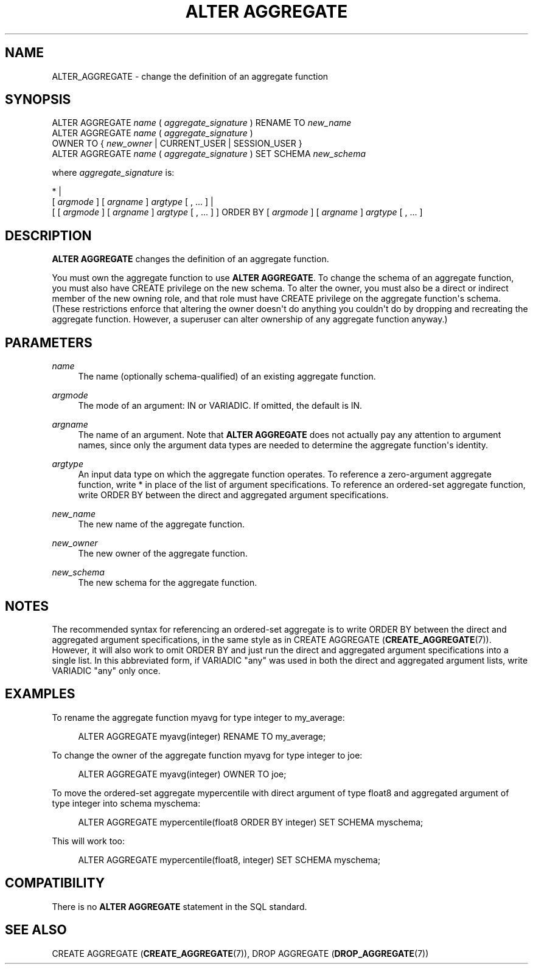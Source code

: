 '\" t
.\"     Title: ALTER AGGREGATE
.\"    Author: The PostgreSQL Global Development Group
.\" Generator: DocBook XSL Stylesheets vsnapshot <http://docbook.sf.net/>
.\"      Date: 2023
.\"    Manual: PostgreSQL 12.14 Documentation
.\"    Source: PostgreSQL 12.14
.\"  Language: English
.\"
.TH "ALTER AGGREGATE" "7" "2023" "PostgreSQL 12.14" "PostgreSQL 12.14 Documentation"
.\" -----------------------------------------------------------------
.\" * Define some portability stuff
.\" -----------------------------------------------------------------
.\" ~~~~~~~~~~~~~~~~~~~~~~~~~~~~~~~~~~~~~~~~~~~~~~~~~~~~~~~~~~~~~~~~~
.\" http://bugs.debian.org/507673
.\" http://lists.gnu.org/archive/html/groff/2009-02/msg00013.html
.\" ~~~~~~~~~~~~~~~~~~~~~~~~~~~~~~~~~~~~~~~~~~~~~~~~~~~~~~~~~~~~~~~~~
.ie \n(.g .ds Aq \(aq
.el       .ds Aq '
.\" -----------------------------------------------------------------
.\" * set default formatting
.\" -----------------------------------------------------------------
.\" disable hyphenation
.nh
.\" disable justification (adjust text to left margin only)
.ad l
.\" -----------------------------------------------------------------
.\" * MAIN CONTENT STARTS HERE *
.\" -----------------------------------------------------------------
.SH "NAME"
ALTER_AGGREGATE \- change the definition of an aggregate function
.SH "SYNOPSIS"
.sp
.nf
ALTER AGGREGATE \fIname\fR ( \fIaggregate_signature\fR ) RENAME TO \fInew_name\fR
ALTER AGGREGATE \fIname\fR ( \fIaggregate_signature\fR )
                OWNER TO { \fInew_owner\fR | CURRENT_USER | SESSION_USER }
ALTER AGGREGATE \fIname\fR ( \fIaggregate_signature\fR ) SET SCHEMA \fInew_schema\fR

where \fIaggregate_signature\fR is:

* |
[ \fIargmode\fR ] [ \fIargname\fR ] \fIargtype\fR [ , \&.\&.\&. ] |
[ [ \fIargmode\fR ] [ \fIargname\fR ] \fIargtype\fR [ , \&.\&.\&. ] ] ORDER BY [ \fIargmode\fR ] [ \fIargname\fR ] \fIargtype\fR [ , \&.\&.\&. ]
.fi
.SH "DESCRIPTION"
.PP
\fBALTER AGGREGATE\fR
changes the definition of an aggregate function\&.
.PP
You must own the aggregate function to use
\fBALTER AGGREGATE\fR\&. To change the schema of an aggregate function, you must also have
CREATE
privilege on the new schema\&. To alter the owner, you must also be a direct or indirect member of the new owning role, and that role must have
CREATE
privilege on the aggregate function\*(Aqs schema\&. (These restrictions enforce that altering the owner doesn\*(Aqt do anything you couldn\*(Aqt do by dropping and recreating the aggregate function\&. However, a superuser can alter ownership of any aggregate function anyway\&.)
.SH "PARAMETERS"
.PP
\fIname\fR
.RS 4
The name (optionally schema\-qualified) of an existing aggregate function\&.
.RE
.PP
\fIargmode\fR
.RS 4
The mode of an argument:
IN
or
VARIADIC\&. If omitted, the default is
IN\&.
.RE
.PP
\fIargname\fR
.RS 4
The name of an argument\&. Note that
\fBALTER AGGREGATE\fR
does not actually pay any attention to argument names, since only the argument data types are needed to determine the aggregate function\*(Aqs identity\&.
.RE
.PP
\fIargtype\fR
.RS 4
An input data type on which the aggregate function operates\&. To reference a zero\-argument aggregate function, write
*
in place of the list of argument specifications\&. To reference an ordered\-set aggregate function, write
ORDER BY
between the direct and aggregated argument specifications\&.
.RE
.PP
\fInew_name\fR
.RS 4
The new name of the aggregate function\&.
.RE
.PP
\fInew_owner\fR
.RS 4
The new owner of the aggregate function\&.
.RE
.PP
\fInew_schema\fR
.RS 4
The new schema for the aggregate function\&.
.RE
.SH "NOTES"
.PP
The recommended syntax for referencing an ordered\-set aggregate is to write
ORDER BY
between the direct and aggregated argument specifications, in the same style as in
CREATE AGGREGATE (\fBCREATE_AGGREGATE\fR(7))\&. However, it will also work to omit
ORDER BY
and just run the direct and aggregated argument specifications into a single list\&. In this abbreviated form, if
VARIADIC "any"
was used in both the direct and aggregated argument lists, write
VARIADIC "any"
only once\&.
.SH "EXAMPLES"
.PP
To rename the aggregate function
myavg
for type
integer
to
my_average:
.sp
.if n \{\
.RS 4
.\}
.nf
ALTER AGGREGATE myavg(integer) RENAME TO my_average;
.fi
.if n \{\
.RE
.\}
.PP
To change the owner of the aggregate function
myavg
for type
integer
to
joe:
.sp
.if n \{\
.RS 4
.\}
.nf
ALTER AGGREGATE myavg(integer) OWNER TO joe;
.fi
.if n \{\
.RE
.\}
.PP
To move the ordered\-set aggregate
mypercentile
with direct argument of type
float8
and aggregated argument of type
integer
into schema
myschema:
.sp
.if n \{\
.RS 4
.\}
.nf
ALTER AGGREGATE mypercentile(float8 ORDER BY integer) SET SCHEMA myschema;
.fi
.if n \{\
.RE
.\}
.sp
This will work too:
.sp
.if n \{\
.RS 4
.\}
.nf
ALTER AGGREGATE mypercentile(float8, integer) SET SCHEMA myschema;
.fi
.if n \{\
.RE
.\}
.SH "COMPATIBILITY"
.PP
There is no
\fBALTER AGGREGATE\fR
statement in the SQL standard\&.
.SH "SEE ALSO"
CREATE AGGREGATE (\fBCREATE_AGGREGATE\fR(7)), DROP AGGREGATE (\fBDROP_AGGREGATE\fR(7))
